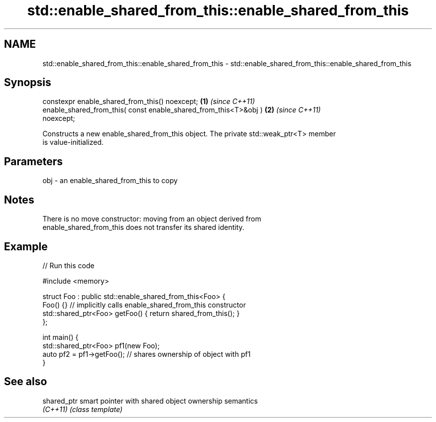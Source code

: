 .TH std::enable_shared_from_this::enable_shared_from_this 3 "2022.03.29" "http://cppreference.com" "C++ Standard Libary"
.SH NAME
std::enable_shared_from_this::enable_shared_from_this \- std::enable_shared_from_this::enable_shared_from_this

.SH Synopsis
   constexpr enable_shared_from_this() noexcept;                      \fB(1)\fP \fI(since C++11)\fP
   enable_shared_from_this( const enable_shared_from_this<T>&obj )    \fB(2)\fP \fI(since C++11)\fP
   noexcept;

   Constructs a new enable_shared_from_this object. The private std::weak_ptr<T> member
   is value-initialized.

.SH Parameters

   obj - an enable_shared_from_this to copy

.SH Notes

   There is no move constructor: moving from an object derived from
   enable_shared_from_this does not transfer its shared identity.

.SH Example


// Run this code

 #include <memory>

 struct Foo : public std::enable_shared_from_this<Foo> {
     Foo() {}  // implicitly calls enable_shared_from_this constructor
     std::shared_ptr<Foo> getFoo() { return shared_from_this(); }
 };

 int main() {
     std::shared_ptr<Foo> pf1(new Foo);
     auto pf2 = pf1->getFoo();  // shares ownership of object with pf1
 }

.SH See also

   shared_ptr smart pointer with shared object ownership semantics
   \fI(C++11)\fP    \fI(class template)\fP
